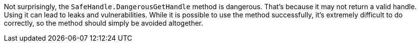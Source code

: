 Not surprisingly, the ``SafeHandle.DangerousGetHandle`` method is dangerous. That's because it may not return a valid handle. Using it can lead to leaks and vulnerabilities. While it is possible to use the method successfully, it's extremely difficult to do correctly, so the method should simply be avoided altogether.
